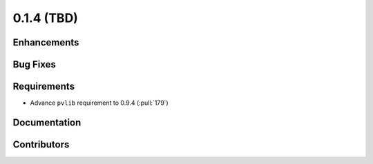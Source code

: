 .. _whatsnew_014:

0.1.4 (TBD)
-------------------------

Enhancements
~~~~~~~~~~~~

Bug Fixes
~~~~~~~~~


Requirements
~~~~~~~~~~~~
* Advance ``pvlib`` requirement to 0.9.4 (:pull:`179`)

Documentation
~~~~~~~~~~~~~


Contributors
~~~~~~~~~~~~

